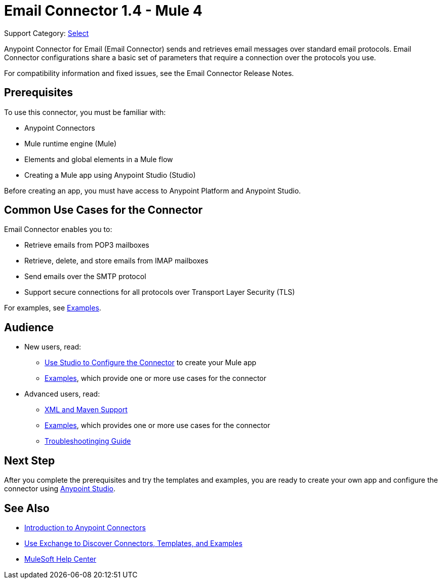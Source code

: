 = Email Connector 1.4 - Mule 4


Support Category: https://www.mulesoft.com/legal/versioning-back-support-policy#anypoint-connectors[Select]

Anypoint Connector for Email (Email Connector) sends and retrieves email messages over standard email protocols. Email Connector configurations share a basic set of parameters that require a connection over the protocols you use.

For compatibility information and fixed issues, see the Email Connector Release Notes.

== Prerequisites

To use this connector, you must be familiar with:

* Anypoint Connectors
* Mule runtime engine (Mule)
* Elements and global elements in a Mule flow
* Creating a Mule app using Anypoint Studio (Studio)

Before creating an app, you must have access to Anypoint Platform and Anypoint Studio.


== Common Use Cases for the Connector

Email Connector enables you to:

* Retrieve emails from POP3 mailboxes
* Retrieve, delete, and store emails from IMAP mailboxes
* Send emails over the SMTP protocol
* Support secure connections for all protocols over Transport Layer Security (TLS)

For examples, see xref:email-examples.adoc[Examples].

== Audience

* New users, read:
** xref:email-studio-configuration.adoc[Use Studio to Configure the Connector] to create your Mule app
** xref:email-examples.adoc[Examples], which provide one or more use cases for the connector
* Advanced users, read:
** xref:email-xml-maven.adoc[XML and Maven Support]
** xref:email-examples.adoc[Examples], which provides one or more use cases for the connector
** xref:email-troubleshooting.adoc[Troubleshootinging Guide]

== Next Step

After you complete the prerequisites and try the templates and examples, you are ready to create your own app and configure the connector using xref:email-studio-configuration.adoc[Anypoint Studio].

== See Also

* xref:connectors::introduction/introduction-to-anypoint-connectors.adoc[Introduction to Anypoint Connectors]
* xref:connectors::introduction/intro-use-exchange.adoc[Use Exchange to Discover Connectors, Templates, and Examples]
* https://help.mulesoft.com[MuleSoft Help Center]

